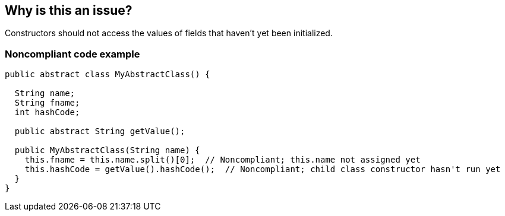 == Why is this an issue?

Constructors should not access the values of fields that haven't yet been initialized.


=== Noncompliant code example

[source,java]
----
public abstract class MyAbstractClass() {

  String name;
  String fname;
  int hashCode;

  public abstract String getValue();

  public MyAbstractClass(String name) {
    this.fname = this.name.split()[0];  // Noncompliant; this.name not assigned yet
    this.hashCode = getValue().hashCode();  // Noncompliant; child class constructor hasn't run yet
  }
}
----

ifdef::env-github,rspecator-view[]

'''
== Implementation Specification
(visible only on this page)

=== Message

Remove this use of the uninitialized value "xxx".


endif::env-github,rspecator-view[]

